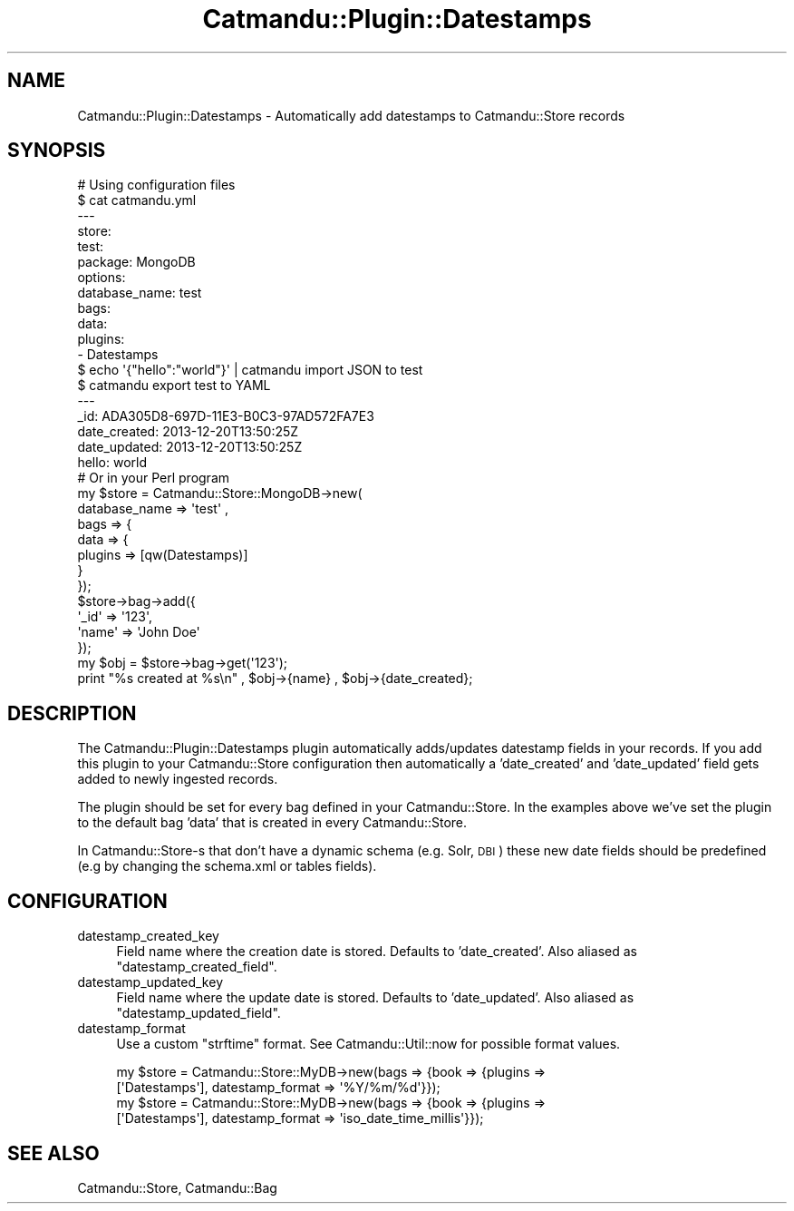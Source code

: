 .\" Automatically generated by Pod::Man 4.14 (Pod::Simple 3.40)
.\"
.\" Standard preamble:
.\" ========================================================================
.de Sp \" Vertical space (when we can't use .PP)
.if t .sp .5v
.if n .sp
..
.de Vb \" Begin verbatim text
.ft CW
.nf
.ne \\$1
..
.de Ve \" End verbatim text
.ft R
.fi
..
.\" Set up some character translations and predefined strings.  \*(-- will
.\" give an unbreakable dash, \*(PI will give pi, \*(L" will give a left
.\" double quote, and \*(R" will give a right double quote.  \*(C+ will
.\" give a nicer C++.  Capital omega is used to do unbreakable dashes and
.\" therefore won't be available.  \*(C` and \*(C' expand to `' in nroff,
.\" nothing in troff, for use with C<>.
.tr \(*W-
.ds C+ C\v'-.1v'\h'-1p'\s-2+\h'-1p'+\s0\v'.1v'\h'-1p'
.ie n \{\
.    ds -- \(*W-
.    ds PI pi
.    if (\n(.H=4u)&(1m=24u) .ds -- \(*W\h'-12u'\(*W\h'-12u'-\" diablo 10 pitch
.    if (\n(.H=4u)&(1m=20u) .ds -- \(*W\h'-12u'\(*W\h'-8u'-\"  diablo 12 pitch
.    ds L" ""
.    ds R" ""
.    ds C` ""
.    ds C' ""
'br\}
.el\{\
.    ds -- \|\(em\|
.    ds PI \(*p
.    ds L" ``
.    ds R" ''
.    ds C`
.    ds C'
'br\}
.\"
.\" Escape single quotes in literal strings from groff's Unicode transform.
.ie \n(.g .ds Aq \(aq
.el       .ds Aq '
.\"
.\" If the F register is >0, we'll generate index entries on stderr for
.\" titles (.TH), headers (.SH), subsections (.SS), items (.Ip), and index
.\" entries marked with X<> in POD.  Of course, you'll have to process the
.\" output yourself in some meaningful fashion.
.\"
.\" Avoid warning from groff about undefined register 'F'.
.de IX
..
.nr rF 0
.if \n(.g .if rF .nr rF 1
.if (\n(rF:(\n(.g==0)) \{\
.    if \nF \{\
.        de IX
.        tm Index:\\$1\t\\n%\t"\\$2"
..
.        if !\nF==2 \{\
.            nr % 0
.            nr F 2
.        \}
.    \}
.\}
.rr rF
.\"
.\" Accent mark definitions (@(#)ms.acc 1.5 88/02/08 SMI; from UCB 4.2).
.\" Fear.  Run.  Save yourself.  No user-serviceable parts.
.    \" fudge factors for nroff and troff
.if n \{\
.    ds #H 0
.    ds #V .8m
.    ds #F .3m
.    ds #[ \f1
.    ds #] \fP
.\}
.if t \{\
.    ds #H ((1u-(\\\\n(.fu%2u))*.13m)
.    ds #V .6m
.    ds #F 0
.    ds #[ \&
.    ds #] \&
.\}
.    \" simple accents for nroff and troff
.if n \{\
.    ds ' \&
.    ds ` \&
.    ds ^ \&
.    ds , \&
.    ds ~ ~
.    ds /
.\}
.if t \{\
.    ds ' \\k:\h'-(\\n(.wu*8/10-\*(#H)'\'\h"|\\n:u"
.    ds ` \\k:\h'-(\\n(.wu*8/10-\*(#H)'\`\h'|\\n:u'
.    ds ^ \\k:\h'-(\\n(.wu*10/11-\*(#H)'^\h'|\\n:u'
.    ds , \\k:\h'-(\\n(.wu*8/10)',\h'|\\n:u'
.    ds ~ \\k:\h'-(\\n(.wu-\*(#H-.1m)'~\h'|\\n:u'
.    ds / \\k:\h'-(\\n(.wu*8/10-\*(#H)'\z\(sl\h'|\\n:u'
.\}
.    \" troff and (daisy-wheel) nroff accents
.ds : \\k:\h'-(\\n(.wu*8/10-\*(#H+.1m+\*(#F)'\v'-\*(#V'\z.\h'.2m+\*(#F'.\h'|\\n:u'\v'\*(#V'
.ds 8 \h'\*(#H'\(*b\h'-\*(#H'
.ds o \\k:\h'-(\\n(.wu+\w'\(de'u-\*(#H)/2u'\v'-.3n'\*(#[\z\(de\v'.3n'\h'|\\n:u'\*(#]
.ds d- \h'\*(#H'\(pd\h'-\w'~'u'\v'-.25m'\f2\(hy\fP\v'.25m'\h'-\*(#H'
.ds D- D\\k:\h'-\w'D'u'\v'-.11m'\z\(hy\v'.11m'\h'|\\n:u'
.ds th \*(#[\v'.3m'\s+1I\s-1\v'-.3m'\h'-(\w'I'u*2/3)'\s-1o\s+1\*(#]
.ds Th \*(#[\s+2I\s-2\h'-\w'I'u*3/5'\v'-.3m'o\v'.3m'\*(#]
.ds ae a\h'-(\w'a'u*4/10)'e
.ds Ae A\h'-(\w'A'u*4/10)'E
.    \" corrections for vroff
.if v .ds ~ \\k:\h'-(\\n(.wu*9/10-\*(#H)'\s-2\u~\d\s+2\h'|\\n:u'
.if v .ds ^ \\k:\h'-(\\n(.wu*10/11-\*(#H)'\v'-.4m'^\v'.4m'\h'|\\n:u'
.    \" for low resolution devices (crt and lpr)
.if \n(.H>23 .if \n(.V>19 \
\{\
.    ds : e
.    ds 8 ss
.    ds o a
.    ds d- d\h'-1'\(ga
.    ds D- D\h'-1'\(hy
.    ds th \o'bp'
.    ds Th \o'LP'
.    ds ae ae
.    ds Ae AE
.\}
.rm #[ #] #H #V #F C
.\" ========================================================================
.\"
.IX Title "Catmandu::Plugin::Datestamps 3"
.TH Catmandu::Plugin::Datestamps 3 "2020-07-11" "perl v5.32.0" "User Contributed Perl Documentation"
.\" For nroff, turn off justification.  Always turn off hyphenation; it makes
.\" way too many mistakes in technical documents.
.if n .ad l
.nh
.SH "NAME"
Catmandu::Plugin::Datestamps \- Automatically add datestamps to Catmandu::Store records
.SH "SYNOPSIS"
.IX Header "SYNOPSIS"
.Vb 1
\& # Using configuration files
\&
\& $ cat catmandu.yml
\& \-\-\-
\& store:
\&  test:
\&    package: MongoDB
\&    options:
\&      database_name: test
\&      bags:
\&        data:
\&          plugins:
\&            \- Datestamps
\&
\& $ echo \*(Aq{"hello":"world"}\*(Aq | catmandu import JSON to test
\& $ catmandu export test to YAML
\& \-\-\-
\& _id: ADA305D8\-697D\-11E3\-B0C3\-97AD572FA7E3
\& date_created: 2013\-12\-20T13:50:25Z
\& date_updated: 2013\-12\-20T13:50:25Z
\& hello: world
\&
\& # Or in your Perl program
\& my $store = Catmandu::Store::MongoDB\->new(
\&            database_name => \*(Aqtest\*(Aq ,
\&            bags => {
\&                data => {
\&                plugins => [qw(Datestamps)]
\&            }
\&        });
\&
\& $store\->bag\->add({
\&        \*(Aq_id\*(Aq  => \*(Aq123\*(Aq,
\&        \*(Aqname\*(Aq => \*(AqJohn Doe\*(Aq
\& });
\&
\& my $obj = $store\->bag\->get(\*(Aq123\*(Aq);
\&
\& print "%s created at %s\en" , $obj\->{name} , $obj\->{date_created};
.Ve
.SH "DESCRIPTION"
.IX Header "DESCRIPTION"
The Catmandu::Plugin::Datestamps plugin automatically adds/updates datestamp fields in your
records. If you add this plugin to your Catmandu::Store configuration then automatically a 
\&'date_created' and 'date_updated' field gets added to newly ingested records.
.PP
The plugin should be set for every bag defined in your Catmandu::Store. In the examples above we've
set the plugin to the default bag 'data' that is created in every Catmandu::Store.
.PP
In Catmandu::Store\-s that don't have a dynamic schema (e.g. Solr, \s-1DBI\s0) these new date fields should be
predefined (e.g by changing the schema.xml or tables fields).
.SH "CONFIGURATION"
.IX Header "CONFIGURATION"
.IP "datestamp_created_key" 4
.IX Item "datestamp_created_key"
Field name where the creation date is stored. Defaults to 'date_created'. Also
aliased as \f(CW\*(C`datestamp_created_field\*(C'\fR.
.IP "datestamp_updated_key" 4
.IX Item "datestamp_updated_key"
Field name where the update date is stored. Defaults to 'date_updated'. Also
aliased as \f(CW\*(C`datestamp_updated_field\*(C'\fR.
.IP "datestamp_format" 4
.IX Item "datestamp_format"
Use a custom \f(CW\*(C`strftime\*(C'\fR format. See Catmandu::Util::now for possible format values.
.Sp
.Vb 2
\&    my $store = Catmandu::Store::MyDB\->new(bags => {book => {plugins =>
\&        [\*(AqDatestamps\*(Aq], datestamp_format => \*(Aq%Y/%m/%d\*(Aq}});
\&
\&    my $store = Catmandu::Store::MyDB\->new(bags => {book => {plugins =>
\&        [\*(AqDatestamps\*(Aq], datestamp_format => \*(Aqiso_date_time_millis\*(Aq}});
.Ve
.SH "SEE ALSO"
.IX Header "SEE ALSO"
Catmandu::Store, Catmandu::Bag
